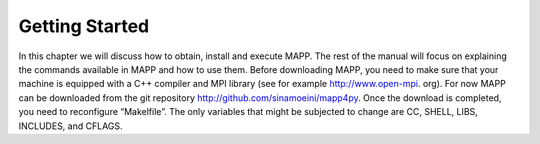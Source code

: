 
*****************
 Getting Started
*****************

In this chapter we will discuss how to obtain, install and execute MAPP. The rest of the manual will focus on explaining the commands available in MAPP and how to use them.
Before downloading MAPP, you need to make sure that your machine is equipped with a C++ compiler and MPI library (see for example http://www.open-mpi. org). For now MAPP can be downloaded from the git repository http://github.com/sinamoeini/mapp4py. Once the download is completed, you need to reconfigure “Makelfile”. The only variables that might be subjected to change are CC, SHELL, LIBS, INCLUDES, and CFLAGS.

